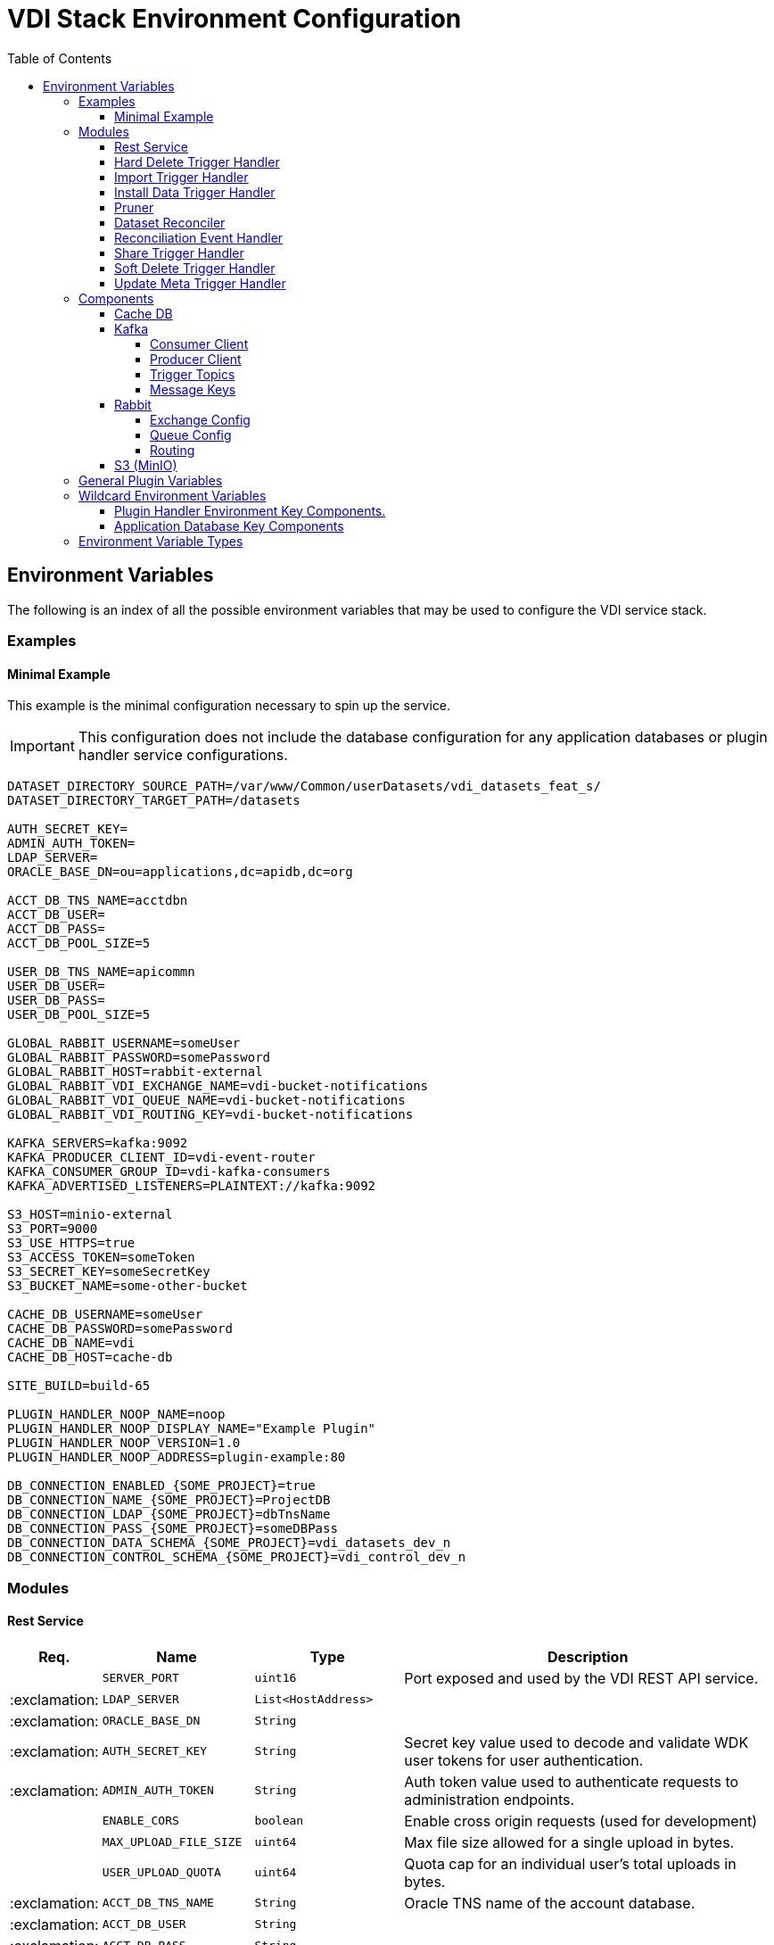 = VDI Stack Environment Configuration
:toc:
:toclevels: 4
:source-highlighter: highlightjs

== Environment Variables

The following is an index of all the possible environment variables that may be
used to configure the VDI service stack.

=== Examples

==== Minimal Example

This example is the minimal configuration necessary to spin up the service.

[IMPORTANT]
--
This configuration does not include the database configuration for any
application databases or plugin handler service configurations.
--

[source, shell]
----
DATASET_DIRECTORY_SOURCE_PATH=/var/www/Common/userDatasets/vdi_datasets_feat_s/
DATASET_DIRECTORY_TARGET_PATH=/datasets

AUTH_SECRET_KEY=
ADMIN_AUTH_TOKEN=
LDAP_SERVER=
ORACLE_BASE_DN=ou=applications,dc=apidb,dc=org

ACCT_DB_TNS_NAME=acctdbn
ACCT_DB_USER=
ACCT_DB_PASS=
ACCT_DB_POOL_SIZE=5

USER_DB_TNS_NAME=apicommn
USER_DB_USER=
USER_DB_PASS=
USER_DB_POOL_SIZE=5

GLOBAL_RABBIT_USERNAME=someUser
GLOBAL_RABBIT_PASSWORD=somePassword
GLOBAL_RABBIT_HOST=rabbit-external
GLOBAL_RABBIT_VDI_EXCHANGE_NAME=vdi-bucket-notifications
GLOBAL_RABBIT_VDI_QUEUE_NAME=vdi-bucket-notifications
GLOBAL_RABBIT_VDI_ROUTING_KEY=vdi-bucket-notifications

KAFKA_SERVERS=kafka:9092
KAFKA_PRODUCER_CLIENT_ID=vdi-event-router
KAFKA_CONSUMER_GROUP_ID=vdi-kafka-consumers
KAFKA_ADVERTISED_LISTENERS=PLAINTEXT://kafka:9092

S3_HOST=minio-external
S3_PORT=9000
S3_USE_HTTPS=true
S3_ACCESS_TOKEN=someToken
S3_SECRET_KEY=someSecretKey
S3_BUCKET_NAME=some-other-bucket

CACHE_DB_USERNAME=someUser
CACHE_DB_PASSWORD=somePassword
CACHE_DB_NAME=vdi
CACHE_DB_HOST=cache-db

SITE_BUILD=build-65

PLUGIN_HANDLER_NOOP_NAME=noop
PLUGIN_HANDLER_NOOP_DISPLAY_NAME="Example Plugin"
PLUGIN_HANDLER_NOOP_VERSION=1.0
PLUGIN_HANDLER_NOOP_ADDRESS=plugin-example:80

DB_CONNECTION_ENABLED_{SOME_PROJECT}=true
DB_CONNECTION_NAME_{SOME_PROJECT}=ProjectDB
DB_CONNECTION_LDAP_{SOME_PROJECT}=dbTnsName
DB_CONNECTION_PASS_{SOME_PROJECT}=someDBPass
DB_CONNECTION_DATA_SCHEMA_{SOME_PROJECT}=vdi_datasets_dev_n
DB_CONNECTION_CONTROL_SCHEMA_{SOME_PROJECT}=vdi_control_dev_n
----

=== Modules

==== Rest Service

[%header, cols="1,3m,3m,8"]
|===
| Req. | Name | Type | Description

|
| SERVER_PORT
| uint16
| Port exposed and used by the VDI REST API service.

| :exclamation:
| LDAP_SERVER
| List<HostAddress>
|

| :exclamation:
| ORACLE_BASE_DN
| String
|

| :exclamation:
| AUTH_SECRET_KEY
| String
| Secret key value used to decode and validate WDK user tokens for user
authentication.

| :exclamation:
| ADMIN_AUTH_TOKEN
| String
| Auth token value used to authenticate requests to administration endpoints.

|
| ENABLE_CORS
| boolean
| Enable cross origin requests (used for development)

|
| MAX_UPLOAD_FILE_SIZE
| uint64
| Max file size allowed for a single upload in bytes.

|
| USER_UPLOAD_QUOTA
| uint64
| Quota cap for an individual user's total uploads in bytes.

| :exclamation:
| ACCT_DB_TNS_NAME
| String
| Oracle TNS name of the account database.

| :exclamation:
| ACCT_DB_USER
| String
|

| :exclamation:
| ACCT_DB_PASS
| String
|

|
| ACCT_DB_POOL_SIZE
| uint8
|
|===

==== Hard Delete Trigger Handler

[%header, cols="1,3m,3m,8"]
|===
| Req. | Name | Type | Description

|
| HARD_DELETE_HANDLER_WORKER_POOL_SIZE
| uint8
| Number of workers to use while processing hard-delete events.

|
| HARD_DELETE_HANDLER_WORK_QUEUE_SIZE
| uint16
| Size the worker pool job queue is allowed to fill to before blocking.

|
| HARD_DELETE_HANDLER_KAFKA_CONSUMER_CLIENT_ID
| String
| Kafka client ID for the `KafkaConsumer` that will be used to receive messages
from the VDI Kafka instance. +

*THIS VALUE MUST BE UNIQUE ACROSS ALL KAFKA CLIENT IDS*
|===

==== Import Trigger Handler

[%header, cols="1,3m,3m,8"]
|===
| Req. | Name | Type | Description

|
| IMPORT_HANDLER_WORKER_POOL_SIZE
| uint8
| Number of workers to use while processing import events.

|
| IMPORT_HANDLER_WORK_QUEUE_SIZE
| uint16
| Size the worker pool job queue is allowed to fill to before blocking.

|
| IMPORT_HANDLER_KAFKA_CONSUMER_CLIENT_ID
| String
| Kafka client ID for the `KafkaConsumer` that will be used to receive messages
  from the VDI Kafka instance. +

*THIS VALUE MUST BE UNIQUE ACROSS ALL KAFKA CLIENT IDS*
|===

==== Install Data Trigger Handler

[%header, cols="1,3m,3m,8"]
|===
| Req. | Name | Type | Description

|
| INSTALL_DATA_HANDLER_WORKER_POOL_SIZE
| uint8
| Number of workers to use while processing install-data events.

|
| INSTALL_DATA_HANDLER_WORK_QUEUE_SIZE
| uint16
| Size the worker pool job queue is allowed to fill to before blocking.

|
| INSTALL_DATA_HANDLER_KAFKA_CONSUMER_CLIENT_ID
| String
| Kafka client ID for the `KafkaConsumer` that will be used to receive messages
from the VDI Kafka instance. +

*THIS VALUE MUST BE UNIQUE ACROSS ALL KAFKA CLIENT IDS*
|===

==== Pruner

[%header, cols="1,3m,3m,8"]
|===
| Req. | Name | Type | Description

|
| DATASET_PRUNING_DELETION_THRESHOLD
| Duration
| Age at which a soft-deleted dataset becomes a candidate for pruning from the
VDI system

|
| DATASET_PRUNING_INTERVAL
| Duration
| Frequency at which the pruner will run automatically.

|
| DATASET_PRUNING_WAKEUP_INTERVAL
| Duration
| Frequency at which the pruner module will wake up and check for a service
  shutdown signal.
|===

==== Dataset Reconciler

[%header, cols="1,3m,3m,8"]
|===
| Req. | Name | Type | Description

|
| RECONCILER_FULL_ENABLED
| boolean
| Whether the full dataset reconciliation process is enabled.

|
| RECONCILER_FULL_RUN_INTERVAL
| Duration
| Interval at which the full reconciliation process will run.

|
| RECONCILER_SLIM_RUN_INTERVAL
| Duration
| Interval at which the slim reconciliation process will run.
|===


==== Reconciliation Event Handler

[%header, cols="1,3m,3m,8"]
|===
| Req. | Name | Type | Description

|
| RECONCILIATION_HANDLER_WORKER_POOL_SIZE
| uint8
| Number of workers to use while processing reconciliation events.

|
| RECONCILIATION_HANDLER_WORK_QUEUE_SIZE
| Duration
| Size the worker pool job queue is allowed to fill to before blocking.

|
| RECONCILIATION_HANDLER_KAFKA_CONSUMER_CLIENT_ID
| String
| Kafka client ID for the `KafkaConsumer` that will be used to receive messages
from the VDI Kafka instance. +

*THIS VALUE MUST BE UNIQUE ACROSS ALL KAFKA CLIENT IDS*
|===


==== Share Trigger Handler

[%header, cols="1,3m,3m,8"]
|===
| Req. | Name | Type | Description

|
| SHARE_HANDLER_WORKER_POOL_SIZE
| uint8
| Number of workers to use while processing share events.

|
| SHARE_HANDLER_WORK_QUEUE_SIZE
| uint16
| Size the worker pool job queue is allowed to fill to before blocking.

|
| SHARE_HANDLER_KAFKA_CONSUMER_CLIENT_ID
| String
| Kafka client ID for the `KafkaConsumer` that will be used to receive messages
from the VDI Kafka instance. +

*THIS VALUE MUST BE UNIQUE ACROSS ALL KAFKA CLIENT IDS*
|===

==== Soft Delete Trigger Handler

[%header, cols="1,3m,3m,8"]
|===
| Req. | Name | Type | Description

|
| SOFT_DELETE_HANDLER_WORKER_POOL_SIZE
| uint8
| Number of workers to use while processing soft-delete events.

|
| SOFT_DELETE_HANDLER_WORK_QUEUE_SIZE
| uint16
| Size the worker pool job queue is allowed to fill to before blocking.

|
| SOFT_DELETE_HANDLER_KAFKA_CONSUMER_CLIENT_ID
| String
| Kafka client ID for the `KafkaConsumer` that will be used to receive messages
from the VDI Kafka instance. +

*THIS VALUE MUST BE UNIQUE ACROSS ALL KAFKA CLIENT IDS*
|===

==== Update Meta Trigger Handler

[%header, cols="1,3m,3m,8"]
|===
| Req. | Name | Type | Description

|
| UPDATE_META_HANDLER_WORKER_POOL_SIZE
| uint8
| Number of workers to use while processing update-meta events.

|
| UPDATE_META_HANDLER_WORK_QUEUE_SIZE
| uint16
| Size the worker pool job queue is allowed to fill to before blocking.

|
| UPDATE_META_HANDLER_KAFKA_CONSUMER_CLIENT_ID
| String
| Kafka client ID for the `KafkaConsumer` that will be used to receive messages
from the VDI Kafka instance. +

*THIS VALUE MUST BE UNIQUE ACROSS ALL KAFKA CLIENT IDS*
|===

=== Components

==== Cache DB

[%header, cols="1,3m,3m,8"]
|===
| Req. | Name | Type | Description

| :exclamation:
| CACHE_DB_HOST
| String
| Hostname of the cache db instance.

|
| CACHE_DB_PORT
| uint16
| Port number for the cache db instance.

| :exclamation:
| CACHE_DB_NAME
| String
| Name of the postgres database in the cache db instance to use.

| :exclamation:
| CACHE_DB_USERNAME
| String
| Database credentials username.

| :exclamation:
| CACHE_DB_PASSWORD
| String
| Database credentials password.

|
| CACHE_DB_POOL_SIZE
| uint8
| Database connection pool size.
|===

==== Kafka

[%header, cols="1,3m,3m,8"]
|===
| Req. | Name | Type | Description

| :exclamation:
| KAFKA_SERVERS
| List<HostAddress>
| Kafka server(s) to connect to publish and consume message topics.
|===

===== Consumer Client

Kafka consumer client tuning and configuration.

[%header, cols="1,3m,3m,8a"]
|===
| Req. | Name | Type | Description

|
| KAFKA_CONSUMER_AUTO_COMMIT_INTERVAL
| Duration
| The frequency that the consumer offsets are auto-committed to Kafka if
  `KAFKA_CONSUMER_ENABLE_AUTO_COMMIT` is set to `true`.

|
| KAFKA_CONSUMER_AUTO_OFFSET_RESET
| "earliest" +
  "latest" +
  "none"
| What to do when there is no initial offset in Kafka, or if the current offset
  does not exist anymore on the server. +

* `earliest` = Automatically reset the offset to the earliest offset.
* `latest` = Automatically reset the offset to the latest offset.
* `none` = Throw an exception if no previous offset is found for the consumer's
  group.

|
| KAFKA_CONSUMER_CONNECTIONS_MAX_IDLE
| Duration
| Close idle connections after this duration.

|
| KAFKA_CONSUMER_DEFAULT_API_TIMEOUT
| Duration
| Specifies the timeout for client APIs.  This configuration is used as the
  default timeout for all client operations that do not specify a `timeout`
  parameter.

|
| KAFKA_CONSUMER_ENABLE_AUTO_COMMIT
| boolean
| If `true`, the consumer's offset will be periodically committed in the
  background.

|
| KAFKA_CONSUMER_FETCH_MAX_BYTES
| uint32
| The maximum amount of data the server should return for a fetch request.
  Records are fetched in batches by the consumer, and if the first record batch
  in the first non-empty partition of the fetch is larger than this value, the
  record batch will still be returned to ensure that the consumer can make
  progress. As such, this is not an absolute maximum.  Note that the consumer
  performs multiple fetches in parallel.

|
| KAFKA_CONSUMER_FETCH_MIN_BYTES
| uint32
| The minimum amount of data the server should return for a fetch request.  If
  insufficient data is available the request will wait for that much data to
  accumulate before answering the request.  The default setting of `1` byte
  means that fetch requests are answered as soon as a single byte of data is
  available or the fetch request times out waiting for data to arrive.  Setting
  this to something greater than `1` will cause the server to wait for larger
  amounts of data to accumulate which can improve server throughput a bit at the
  cost of some additional latency.

| :exclamation:
| KAFKA_CONSUMER_GROUP_ID
| String
| A unique string that identifies the consumer group this consumer belongs to.

|
| KAFKA_CONSUMER_GROUP_INSTANCE_ID
| String
| A unique identifier of the consumer instance provided by the end user.  Only
  non-empty strings are permitted.  If set, the consumer is treated as a static
  member, which means that only one instance with this ID is allowed in the
  consumer group at any time.  This can be used in combination with a larger
  session timeout to avoid group rebalances caused by transient unavailability
  (e.g. process restarts).  If not set, the consumer will join the group as a
  dynamic member, which is the traditional behavior.

|
| KAFKA_CONSUMER_HEARTBEAT_INTERVAL
| Duration
| The expected time between heartbeats to the consumer coordinator when using
  Kafka's group management facilities.  Heartbeats are used to ensure that the
  consumer's session stays active and to facilitate rebalancing when new
  consumers join or leave the group.  The value must be set lower than
  `KAFKA_CONSUMER_SESSION_TIMEOUT`, but typically should be set no higher than
  1/3 of that value.  It can be adjusted even lower to control the expected time
  for normal rebalances.

|
| KAFKA_CONSUMER_MAX_POLL_INTERVAL
| Duration
| The maximum delay between invocations of `poll()` when using consumer group
  management.  This places an upper bound on the amount of time that the
  consumer can be idle before fetching more records.  If `poll()` is not called
  before expiration of this timeout, then the consumer is considered failed and
  the group will rebalance in order to reassign the partitions to another
  member.  For consumers using a non-null `KAFKA_CONSUMER_GROUP_INSTANCE_ID`
  which reach this timeout, partitions will not be immediately reassigned.
  Instead, the consumer will stop sending heartbeats and partitions will be
  reassigned after expiration of `KAFKA_CONSUMER_SESSION_TIMEOUT`.  This mirrors
  the behavior of a static consumer which has shutdown.

|
| KAFKA_CONSUMER_MAX_POLL_RECORDS
| uint32
| The maximum number of records returned in a single call to `poll()`.  Note,
  that this value does not impact the underlying fetching behavior.  The
  consumer will cache the records from each fetch request and returns them
  incrementally from each poll.

|
| KAFKA_CONSUMER_POLL_DURATION
| Duration
| The amount of time to block waiting for input.

|
| KAFKA_CONSUMER_RECEIVE_BUFFER_SIZE_BYTES
| uint32
| The size of the TCP receive buffer (`SO_RCVBUF`) to use when reading data.  If
  the value is `-1`, the OS default will be used.

|
| KAFKA_CONSUMER_RECONNECT_BACKOFF_MAX_TIME
| Duration
| The maximum amount of time in milliseconds to wait when reconnecting to a
  broker that has repeatedly failed to connect.  If provided, the backoff per
  host will increase exponentially for each consecutive connection failure, up
  to this maximum.  After calculating the backoff increase, 20% random jitter is
  added to avoid connection storms.

|
| KAFKA_CONSUMER_RECONNECT_BACKOFF_TIME
| Duration
| The base amount of time to wait before attempting to reconnect to a given
  host. This avoids repeatedly connecting to a host in a tight loop.  This
  backoff applies to all connection attempts by the client to a broker.

|
| KAFKA_CONSUMER_REQUEST_TIMEOUT
| Duration
| The configuration controls the maximum amount of time the client will wait for
  the response of a request.  If the response is not received before the timeout
  elapses the client will resend the request if necessary or fail the request if
  retries are exhausted.

|
| KAFKA_CONSUMER_RETRY_BACKOFF_TIME
| Duration
| The amount of time to wait before attempting to retry a failed request to a
  given topic partition.  This avoids repeatedly sending requests in a tight
  loop under some failure scenarios.

|
| KAFKA_CONSUMER_SEND_BUFFER_SIZE_BYTES
| uint32
| The size of the TCP send buffer (`SO_SNDBUF`) to use when sending data.  If
  the value is `-1`, the OS default will be used.

|
| KAFKA_CONSUMER_SESSION_TIMEOUT
| Duration
| The timeout used to detect worker failures.  The worker sends periodic
  heartbeats to indicate its liveness to the broker.  If no heartbeats are
  received by the broker before the expiration of this session timeout, then the
  broker will remove the worker from the group and initiate a rebalance.  Note
  that the value must be in the allowable range as configured in the broker
  configuration by `group.min.session.timeout.ms` and
  `group.max.session.timeout.ms`.
|===

===== Producer Client

Kafka message producer client tuning and configuration.

[%header, cols="1,3m,3m,8"]
|===
| Req. | Name | Type | Description

|
| KAFKA_PRODUCER_BATCH_SIZE
| uint32
| The producer will attempt to batch records together into fewer requests
whenever multiple records are being sent to the same partition.  This helps
performance on both the client and the server.  This configuration controls the
default batch size in bytes.

No attempt will be made to batch records larger than this size.

Requests sent to brokers will contain multiple batches, one for each partition
with data available to be sent.

A small batch size will make batching less common and may reduce throughput (a
batch size of zero will disable batching entirely).  A very large batch size may
use memory a bit more wastefully as we will always allocate a buffer of the
specified batch size in anticipation of additional records.

Note: This setting gives the upper bound of the batch size to be sent.  If we
have fewer than this many bytes accumulated for this partition, we will 'linger'
for the `KAFKA_PRODUCER_LINGER_TIME` time waiting for more records to show up.
This `KAFKA_PRODUCER_LINGER_TIME` setting defaults to `0`, which means we'll
immediately send out a record even the accumulated batch size is under this
`KAFKA_PRODUCER_BATCH_SIZE` setting.

|
| KAFKA_PRODUCER_BUFFER_MEMORY_BYTES
| uint32
| The total bytes of memory the producer can use to buffer records waiting to be
sent to the server. If records are sent faster than they can be delivered to the
server the producer will block for `KAFKA_PRODUCER_MAX_BLOCKING_TIMEOUT` after
which it will throw an exception.

This setting should correspond roughly to the total memory the producer will
use, but is not a hard bound since not all memory the producer uses is used for
buffering. Some additional memory will be used for compression (if compression
is enabled) as well as for maintaining in-flight requests.

| :exclamation:
| KAFKA_PRODUCER_CLIENT_ID
| String
| An id string to pass to the server when making requests. The purpose of this
  is to be able to track the source of requests beyond just ip/port by allowing
  a logical application name to be included in server-side request logging.

|
| KAFKA_PRODUCER_COMPRESSION_TYPE
| none +
gzip +
snappy +
lz4 +
zstd
| The compression type for all data generated by the producer. The default is
none (i.e. no compression). Valid values are `none`, `gzip`, `snappy`, `lz4`, or
`zstd`. Compression is of full batches of data, so the efficacy of batching will
also impact the compression ratio (more batching means better compression).

|
| KAFKA_PRODUCER_CONNECTIONS_MAX_IDLE
| Duration
| Close idle connections after the number of milliseconds specified by this
config.

|
| KAFKA_PRODUCER_DELIVERY_TIMEOUT
| Duration
| An upper bound on the time to report success or failure after a call to
`send()` returns. This limits the total time that a record will be delayed prior
to sending, the time to await acknowledgement from the broker (if expected), and
the time allowed for retriable send failures. The producer may report failure to
send a record earlier than this config if either an unrecoverable error is
encountered, the retries have been exhausted, or the record is added to a batch
which reached an earlier delivery expiration deadline. The value of this config
should be greater than or equal to the sum of `KAFKA_PRODUCER_REQUEST_TIMEOUT`
and `KAFKA_PRODUCER_LINGER_TIME`.

|
| KAFKA_PRODUCER_LINGER_TIME
| Duration
| The producer groups together any records that arrive in between request
transmissions into a single batched request. Normally this occurs only under
load when records arrive faster than they can be sent out. However, in some
circumstances the client may want to reduce the number of requests even under
moderate load. This setting accomplishes this by adding a small amount of
artificial delay—that is, rather than immediately sending out a record, the
producer will wait for up to the given delay to allow other records to be sent
so that the sends can be batched together. This can be thought of as analogous
to Nagle's algorithm in TCP. This setting gives the upper bound on the delay for
batching: once we get `KAFKA_PRODUCER_BATCH_SIZE` worth of records for a
partition it will be sent immediately regardless of this setting, however if we
have fewer than this many bytes accumulated for this partition we will 'linger'
for the specified time waiting for more records to show up. This setting
defaults to `0` (i.e. no delay). Setting `KAFKA_PRODUCER_LINGER_TIME=5`, for
example, would have the effect of reducing the number of requests sent but would
add up to `5ms` of latency to records sent in the absence of load.

|
| KAFKA_PRODUCER_MAX_BLOCKING_TIMEOUT
| Duration
| The configuration controls how long the ``KafkaProducer``'s `send()`,
`partitionsFor()`, `initTransactions()`, `sendOffsetsToTransaction()`,
`commitTransaction()` and `abortTransaction()` methods will block. For `send()`
this timeout bounds the total time waiting for both metadata fetch and buffer
allocation (blocking in the user-supplied serializers or partitioner is not
counted against this timeout). For `partitionsFor()` this timeout bounds the
time spent waiting for metadata if it is unavailable. The transaction-related
methods always block, but may time out if the transaction coordinator could not
be discovered or did not respond within the timeout.

|
| KAFKA_PRODUCER_MAX_REQUEST_SIZE_BYTES
| uint32
| The maximum size of a request in bytes. This setting will limit the number of
record batches the producer will send in a single request to avoid sending huge
requests. This is also effectively a cap on the maximum uncompressed record
batch size. Note that the server has its own cap on the record batch size (after
compression if compression is enabled) which may be different from this.

|
| KAFKA_PRODUCER_RECEIVE_BUFFER_SIZE_BYTES
| uint32
| The size of the TCP receive buffer (`SO_RCVBUF`) to use when reading data. If
the value is `-1`, the OS default will be used.

|
| KAFKA_PRODUCER_RECONNECT_BACKOFF_MAX_TIME
| Duration
| The maximum amount of time in milliseconds to wait when reconnecting to a
broker that has repeatedly failed to connect. If provided, the backoff per host
will increase exponentially for each consecutive connection failure, up to thisz
maximum. After calculating the backoff increase, 20% random jitter is added to
avoid connection storms.

|
| KAFKA_PRODUCER_RECONNECT_BACKOFF_TIME
| Duration
| The base amount of time to wait before attempting to reconnect to a given
host. This avoids repeatedly connecting to a host in a tight loop. This backoff
applies to all connection attempts by the client to a broker.

|
| KAFKA_PRODUCER_REQUEST_TIMEOUT
| Duration
| The configuration controls the maximum amount of time the client will wait for
the response of a request. If the response is not received before the timeout
elapses the client will resend the request if necessary or fail the request if
retries are exhausted. This should be larger than `replica.lag.time.max.ms` (a
broker configuration) to reduce the possibility of message duplication due to
unnecessary producer retries.

|
| KAFKA_PRODUCER_RETRY_BACKOFF_TIME
| Duration
| The amount of time to wait before attempting to retry a failed request to a
given topic partition. This avoids repeatedly sending requests in a tight loop
under some failure scenarios.

|
| KAFKA_PRODUCER_SEND_BUFFER_SIZE_BYTES
| uint32
| The size of the TCP send buffer (`SO_SNDBUF`) to use when sending data. If the
value is `-1`, the OS default will be used.

|
| KAFKA_PRODUCER_SEND_RETRIES
| uint32
| Setting a value greater than zero will cause the client to resend any record
whose send fails with a potentially transient error. Note that this retry is no
different than if the client resent the record upon receiving the error. Produce
requests will be failed before the number of retries has been exhausted if the
timeout configured by delivery.timeout.ms expires first before successful
acknowledgement. Users should generally prefer to leave this config unset and
instead use `KAFKA_PRODUCER_DELIVERY_TIMEOUT` to control retry behavior.

Enabling idempotence requires this config value to be greater than `0`. If
conflicting configurations are set and idempotence is not explicitly enabled,
idempotence is disabled.
|===

===== Trigger Topics

Names of the topics that various trigger events will be published to.

[%header, cols="1,3m,3m,8"]
|===
| Req. | Name | Type | Description

|
| KAFKA_TOPIC_HARD_DELETE_TRIGGERS
| String
| Name of the hard-delete trigger topic that messages will be routed to for
object hard-delete events from MinIO.

A hard-delete event is the removal of a VDI dataset object in MinIO.  Presently
these events do not trigger any behavior in the VDI service.

|
| KAFKA_TOPIC_IMPORT_TRIGGERS
| String
| Name of the import trigger topic that messages will be routed to for import
events from MinIO.

An import event is the creation or overwriting of a user upload object in MinIO.
These events will trigger a call to the plugin handler server to process the
user upload to prepare it for installation.

|
| KAFKA_TOPIC_INSTALL_TRIGGERS
| String
| Name of the install-data trigger topic that messages will be routed to for
data installation triggers from MinIO.

An install-data event is the creation or overwriting of a VDI dataset data
object in MinIO.  These events will trigger a call to the plugin handler server
to install the data that has just landed in MinIO.

|
| KAFKA_TOPIC_SHARE_TRIGGERS
| String
| Name of the share trigger topic that messages will be routed to for share
events from MinIO.

A share event is the creation or overwriting of a "share" object in MinIO. These
events will trigger an update to the share/visibility configuration for the
target dataset.

|
| KAFKA_TOPIC_SOFT_DELETE_TRIGGERS
| String
| Name of the soft-delete trigger topic that messages will be routed to for
soft-delete events from MinIO.

A soft-delete event is the creation or overwriting of a soft-delete flag object
in MinIO.  These events will trigger a call to the plugin handler server to
uninstall the data from the target application databases.

|
| KAFKA_TOPIC_UPDATE_META_TRIGGERS
| String
| Name of the update-meta trigger topic that messages will be routed to for
metadata update events from MinIO.

An update-meta event is the creation or overwriting of the dataset metadata
object in MinIO.  These events will trigger a call to the plugin handler server
to install or update the metadata for the dataset in the target application
databases.

|
| KAFKA_TOPIC_RECONCILIATION_TRIGGERS
| String
| Name of the reconciliation trigger topic that messages will be routed to for
events fired by the dataset reconciler.
|===

===== Message Keys

Names of the message key values that events will be keyed on when published to
the various Kafka topics.  Event messages that are not keyed on the appropriate
value will be ignored by the VDI service.

[%header, cols="1,3m,3m,8"]
|===
| Req. | Name | Type | Description

|
| KAFKA_MESSAGE_KEY_HARD_DELETE_TRIGGERS
| String
| Message key for hard-delete trigger events.

|
| KAFKA_MESSAGE_KEY_IMPORT_TRIGGERS
| String
| Message key for import trigger events.

|
| KAFKA_MESSAGE_KEY_INSTALL_TRIGGERS
| String
| Message key for install-data trigger events.

|
| KAFKA_MESSAGE_KEY_SHARE_TRIGGERS
| String
| Message key for share trigger events.

|
| KAFKA_MESSAGE_KEY_SOFT_DELETE_TRIGGERS
| String
| Message key for soft-delete trigger events.

|
| KAFKA_MESSAGE_KEY_UPDATE_META_TRIGGERS
| String
| Message key for update-meta trigger events.

|
| KAFKA_MESSAGE_KEY_RECONCILIATION_TRIGGERS
| String
| Message key for reconciliation trigger events.
|===

==== Rabbit

[%header, cols="1,3m,3m,8"]
|===
| Req. | Name | Type | Description

|
| GLOBAL_RABBIT_CONNECTION_NAME
| String
| Optional name of the connection to the RabbitMQ service.  This value will show
in the RabbitMQ logs and in the management console to identify the VDI service's
connection.

| :exclamation:
| GLOBAL_RABBIT_HOST
| String
| Hostname of the global RabbitMQ instance that the VDI service will connect to.

|
| GLOBAL_RABBIT_PORT
| uint16
| Port to use when connecting to the global RabbitMQ instance.

| :exclamation:
| GLOBAL_RABBIT_USERNAME
| String
| Credentials username used to authenticate with the global RabbitMQ instance.

| :exclamation:
| GLOBAL_RABBIT_PASSWORD
| String
| Credentials password used to authenticate with the global RabbitMQ instance.

|
| GLOBAL_RABBIT_VDI_POLLING_INTERVAL
| Duration
| Frequency that the global RabbitMQ instance will be polled for new messages
from MinIO.

|
| GLOBAL_RABBIT_USE_TLS
| boolean
| Whether the connection to the target RabbitMQ instance should use TLS. +

Defaults to `false`.
|===

===== Exchange Config

[%header, cols="1,3m,3m,8"]
|===
| Req. | Name | Type | Description

| :exclamation:
| GLOBAL_RABBIT_VDI_EXCHANGE_NAME
| String
| Name of the target RabbitMQ exchange that will be declared by both the MinIO
instance and the VDI service.

|
| GLOBAL_RABBIT_VDI_EXCHANGE_TYPE
| direct +
fanout +
topic +
match
| Exchange type as declared bt the MinIO connection to the global RabbitMQ
instance.

|
| GLOBAL_RABBIT_VDI_EXCHANGE_AUTO_DELETE
| boolean
| Whether the exchange should be auto deleted when the connections from MinIO
and the VDI service are closed.

|
| GLOBAL_RABBIT_VDI_EXCHANGE_DURABLE
| boolean
| Whether the exchange should be durable (persisted to disk).

This value must align with the exchange configuration as set by MinIO.

|
| GLOBAL_RABBIT_VDI_EXCHANGE_ARGUMENTS
| Map<String, String>
| Additional arguments to pass to the exchange declaration.
|===

===== Queue Config

[%header, cols="1,3m,3m,8"]
|===
| Req. | Name | Type | Description

| :exclamation:
| GLOBAL_RABBIT_VDI_QUEUE_NAME
| String
| Name of the RabbitMQ queue to declare.

This value must align with the queue name as configured in MinIO.

|
| GLOBAL_RABBIT_VDI_QUEUE_AUTO_DELETE
| boolean
| Whether the queue should be auto deleted when the connections from MinIO and
the VDI service are closed.

|
| GLOBAL_RABBIT_VDI_QUEUE_EXCLUSIVE
| boolean
| Whether the queue should be exclusive to the VDI service.

See: https://www.rabbitmq.com/queues.html#exclusive-queues[Exclusive Queues]

|
| GLOBAL_RABBIT_VDI_QUEUE_DURABLE
| boolean
| Whether the queue should be durable (persisted to disk).

This value must align with the queue configuration as set by MinIO.

|
| GLOBAL_RABBIT_VDI_QUEUE_ARGUMENTS
| Map<String, String>
| Additional arguments to pass to the queue declaration.
|===

===== Routing

[%header, cols="1,3m,3m,8"]
|===
| Req. | Name | Type | Description

|
| GLOBAL_RABBIT_VDI_ROUTING_KEY
| String
|

|
| GLOBAL_RABBIT_VDI_ROUTING_ARGUMENTS
| Map<String, String>
|
|===

==== S3 (MinIO)

[%header, cols="1,3m,3m,8"]
|===
| Req. | Name | Type | Description

| :exclamation:
| S3_HOST
| String
| MinIO hostname.

| :exclamation:
| S3_PORT
| uint16
| MinIO connection port.

| :exclamation:
| S3_USE_HTTPS
| boolean
| Whether HTTPS should be used when connecting to the MinIO instance.

| :exclamation:
| S3_BUCKET_NAME
| String
| Name of the MinIO bucket that will be used by the VDI service.

| :exclamation:
| S3_ACCESS_TOKEN
| String
| MinIO username/access token to use when authenticating with the MinIO
instance.

| :exclamation:
| S3_SECRET_KEY
| String
| MinIO password/secret key to use when authenticating with the MinIO instance.
|===

=== General Plugin Variables

Environment variables used by all plugins.

[%header, cols="1,3m,3m,8"]
|===
| Req. | Name | Type | Description

| :exclamation:
| SITE_BUILD
| String
| Site build number string (e.g. `"build-65"`)

| :exclamation:
| DATASET_INSTALL_ROOT
| String
| Mount path in the plugin containers for the dataset install directory tree.

|===

=== Wildcard Environment Variables

==== Plugin Handler Environment Key Components.

Registers a VDI plugin with the service.

[source]
----
PLUGIN_HANDLER_<NAME>_NAME
PLUGIN_HANDLER_<NAME>_DISPLAY_NAME
PLUGIN_HANDLER_<NAME>_VERSION
PLUGIN_HANDLER_<NAME>_ADDRESS
PLUGIN_HANDLER_<NAME>_PROJECT_IDS
PLUGIN_HANDLER_<NAME>_CUSTOM_PATH
PLUGIN_HANDLER_<NAME>_SERVER_PORT
PLUGIN_HANDLER_<NAME>_SERVER_HOST
PLUGIN_HANDLER_<NAME>_IMPORT_SCRIPT_PATH
PLUGIN_HANDLER_<NAME>_IMPORT_SCRIPT_MAX_DURATION
PLUGIN_HANDLER_<NAME>_CHECK_COMPAT_SCRIPT_PATH
PLUGIN_HANDLER_<NAME>_CHECK_COMPAT_SCRIPT_MAX_DURATION
PLUGIN_HANDLER_<NAME>_INSTALL_DATA_SCRIPT_PATH
PLUGIN_HANDLER_<NAME>_INSTALL_DATA_SCRIPT_MAX_DURATION
PLUGIN_HANDLER_<NAME>_INSTALL_META_SCRIPT_PATH
PLUGIN_HANDLER_<NAME>_INSTALL_META_SCRIPT_MAX_DURATION
PLUGIN_HANDLER_<NAME>_UNINSTALL_SCRIPT_PATH
PLUGIN_HANDLER_<NAME>_UNINSTALL_SCRIPT_MAX_DURATION
----

Unlike most of the other environment key values defined here, these values
define components of wildcard environment keys which may be specified with any
arbitrary `<NAME>` value between the defined prefix value and suffix options.

The environment variables set using the prefix and suffixes defined below
must appear in groups that contain the indicated suffixes.  For example, given
the `<NAME>` value `"RNASEQ"` the following environment variables must be
present:

[source]
----
PLUGIN_HANDLER_RNASEQ_NAME
PLUGIN_HANDLER_RNASEQ_DISPLAY_NAME
PLUGIN_HANDLER_RNASEQ_VERSION
PLUGIN_HANDLER_RNASEQ_ADDRESS
----

[%header, cols="1,3m,3m,8"]
|===
| Req. | Name | Type | Description

| :exclamation:
| PLUGIN_HANDLER_<NAME>_NAME
| String
| Name of the plugin handler.  This will typically be the type name of the
  dataset type that the plugin handles.

| :exclamation:
| PLUGIN_HANDLER_<NAME>_DISPLAY_NAME
| String
| Display name for the plugin handler.  This will be shown to the end users as
the type of their datasets.

| :exclamation:
| PLUGIN_HANDLER_<NAME>_VERSION
| String
| Version for the plugin handler.

| :exclamation:
| PLUGIN_HANDLER_<NAME>_ADDRESS
| HostAddress
| Address and port of the plugin handler service.

|
| PLUGIN_HANDLER_<NAME>_PROJECT_IDS
| List<String>
| List of project IDs for which the plugin is relevant.  If this value is
  omitted or set to a blank value, the plugin will be considered relevant to all
  projects.

|
| PLUGIN_HANDLER_<NAME>_CUSTOM_PATH
| String
| Custom $PATH variable additions to pass to plugin scripts.

|
| PLUGIN_HANDLER_<NAME>_SERVER_PORT
| uint16
| Port the plugin handler HTTP server will bind to.

|
| PLUGIN_HANDLER_<NAME>_SERVER_HOST
| String
| Address the plugin handler HTTP server will bind to.

|
| PLUGIN_HANDLER_<NAME>_IMPORT_SCRIPT_PATH
| String
| Path to the import script or binary in the plugin container.

|
| PLUGIN_HANDLER_<NAME>_IMPORT_SCRIPT_MAX_DURATION
| Duration
| Max duration the import script will be permitted to run before being killed.

|
| PLUGIN_HANDLER_<NAME>_CHECK_COMPAT_SCRIPT_PATH
| String
| Path to the compatibility check script or binary in the plugin container.

|
| PLUGIN_HANDLER_<NAME>_CHECK_COMPAT_SCRIPT_MAX_DURATION
| Duration
| Max duration the compatibility check script will be permitted to run before being killed.

|
| PLUGIN_HANDLER_<NAME>_INSTALL_DATA_SCRIPT_PATH
| String
| Path to the data install script or binary in the plugin container.

|
| PLUGIN_HANDLER_<NAME>_INSTALL_DATA_SCRIPT_MAX_DURATION
| Duration
| Max duration the data install script will be permitted to run before being killed.

|
| PLUGIN_HANDLER_<NAME>_INSTALL_META_SCRIPT_PATH
| String
| Path to the metadata install script or binary in the plugin container.

|
| PLUGIN_HANDLER_<NAME>_INSTALL_META_SCRIPT_MAX_DURATION
| Duration
| Max duration the metadata install script will be permitted to run before being killed.

|
| PLUGIN_HANDLER_<NAME>_UNINSTALL_SCRIPT_PATH
| String
| Path to the uninstall script or binary in the plugin container.

|
| PLUGIN_HANDLER_<NAME>_UNINSTALL_SCRIPT_MAX_DURATION
| Duration
| Max duration the uninstall script will be permitted to run before being killed.
|===

==== Application Database Key Components

[source]
----
DB_CONNECTION_NAME_<NAME>
DB_CONNECTION_LDAP_<NAME>
DB_CONNECTION_USER_<NAME>
DB_CONNECTION_PASS_<NAME>
DB_CONNECTION_DATA_SCHEMA_<NAME>
DB_CONNECTION_CONTROL_SCHEMA_<NAME>
DB_CONNECTION_POOL_SIZE_<NAME>
----

Unlike most of the other environment key values defined here, these values
define components of wildcard environment keys which may be specified with any
arbitrary `<NAME>` value following the defined prefix option.

The environment variables set using the prefixes defined below must appear
in groups that contain all prefixes.  For example, given the `<NAME>` value
`"PLASMO"`, the following environment variables must all be present:

[source]
----
DB_CONNECTION_NAME_PLASMO
DB_CONNECTION_LDAP_PLASMO
DB_CONNECTION_USER_PLASMO
DB_CONNECTION_PASS_PLASMO
DB_CONNECTION_DATA_SCHEMA_PLASMO
DB_CONNECTION_CONTROL_SCHEMA_PLASMO
DB_CONNECTION_POOL_SIZE_PLASMO
----

[%header, cols="1,3m,3m,8"]
|===
| Req. | Name | Type | Description

| :exclamation:
| DB_CONNECTION_NAME_<NAME>
| String
| Name for the connection, typically the project ID or identifier for the
  application database.

| :exclamation:
| DB_CONNECTION_LDAP_<NAME>
| String
| LDAP distinguished name for the database connection `OrclNetDesc` entry
  containing the connection details for the target database.

| :exclamation:
| DB_CONNECTION_USER_<NAME>
| String
| Database credentials username.

| :exclamation:
| DB_CONNECTION_PASS_<NAME>
| String
| Database credentials password.

| :exclamation:
| DB_CONNECTION_DATA_SCHEMA_<NAME>
| String
| Database schema where user dataset data is installed to.

| :exclamation:
| DB_CONNECTION_CONTROL_SCHEMA_<NAME>
| String
| Database schema where the VDI control tables are installed to.

| :exclamation:
| DB_CONNECTION_POOL_SIZE_<NAME>
| uint8
| Connection pool size for the JDBC `DataSource`.
|===

=== Environment Variable Types

`Duration`::
Durations are a string representation of a time interval.  Durations are
represented as one or more numeric values followed by a shorthand notation of
the time unit.
+
Time Unit Notations:
+
[cols=3]
|===
| ns
| Nanoseconds
| 5ns

| us
| Microseconds
| 5us

| ms
| Milliseconds
| 5ms

| s
| Seconds
| 5s

| m
| Minutes
| 5m

| h
| Hours
| 5h

| d
| Days
| 5d
|===
+
Durations may also be a combination of multiple values such as `1d 12h`,
`1h 0m 30.340s`
+
[IMPORTANT]
--
Only the last segment of a duration may have a fractional part.
--

`HostAddress`::
A `HostAddress` is a hostname port pair in the form `{host}:{port}`, for example
`google.com:443`.

`List<T>`::
A list is a comma separated set of values that may be of any type that does not
itself contain a comma, for example, a list may be of Durations or
HostAddresses.
+
Example:
[source,shell]
----
SOME_VARIABLE=item1,item2,item3
----

`Map<K, V>`::
A map is a list of key/value pairs with the keys separated from values by a
colon and the pairs separated by commas.  Keys may only be simple types, and
values may be of any type that does not contain a comma.
+
Example:
[source, shell]
----
SOME_VARIABLE=key1:value,key2:value,key3:value
----